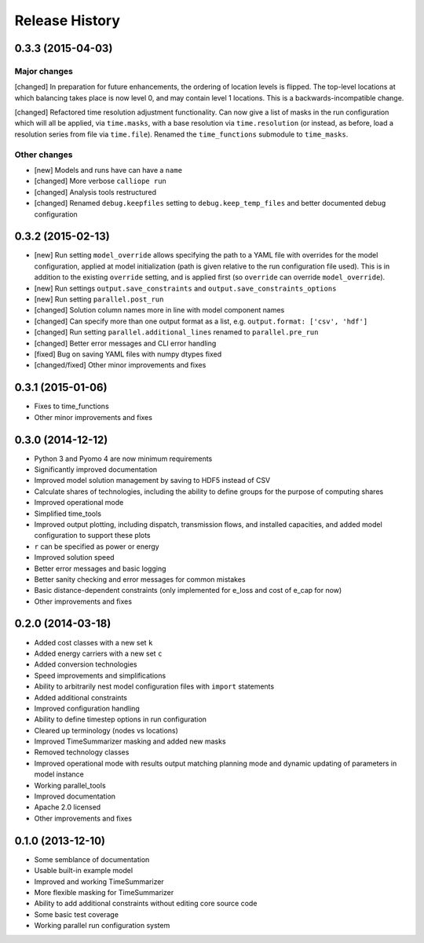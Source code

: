 
Release History
===============

0.3.3 (2015-04-03)
------------------

Major changes
~~~~~~~~~~~~~

[changed] In preparation for future enhancements, the ordering of location levels is flipped. The top-level locations at which balancing takes place is now level 0, and may contain level 1 locations. This is a backwards-incompatible change.

[changed] Refactored time resolution adjustment functionality. Can now give a list of masks in the run configuration which will all be applied, via ``time.masks``, with a base resolution via ``time.resolution`` (or instead, as before, load a resolution series from file via ``time.file``). Renamed the ``time_functions`` submodule to ``time_masks``.

Other changes
~~~~~~~~~~~~~

* [new] Models and runs have can have a ``name``
* [changed] More verbose ``calliope run``
* [changed] Analysis tools restructured
* [changed] Renamed ``debug.keepfiles`` setting to ``debug.keep_temp_files`` and better documented debug configuration

0.3.2 (2015-02-13)
------------------

* [new] Run setting ``model_override`` allows specifying the path to a YAML file with overrides for the model configuration, applied at model initialization (path is given relative to the run configuration file used). This is in addition to the existing ``override`` setting, and is applied first (so ``override`` can override ``model_override``).
* [new] Run settings ``output.save_constraints`` and ``output.save_constraints_options``
* [new] Run setting ``parallel.post_run``
* [changed] Solution column names more in line with model component names
* [changed] Can specify more than one output format as a list, e.g. ``output.format: ['csv', 'hdf']``
* [changed] Run setting ``parallel.additional_lines`` renamed to ``parallel.pre_run``
* [changed] Better error messages and CLI error handling
* [fixed] Bug on saving YAML files with numpy dtypes fixed
* [changed/fixed] Other minor improvements and fixes

0.3.1 (2015-01-06)
------------------

* Fixes to time_functions
* Other minor improvements and fixes

0.3.0 (2014-12-12)
------------------

* Python 3 and Pyomo 4 are now minimum requirements
* Significantly improved documentation
* Improved model solution management by saving to HDF5 instead of CSV
* Calculate shares of technologies, including the ability to define groups for the purpose of computing shares
* Improved operational mode
* Simplified time_tools
* Improved output plotting, including dispatch, transmission flows, and installed capacities, and added model configuration to support these plots
* ``r`` can be specified as power or energy
* Improved solution speed
* Better error messages and basic logging
* Better sanity checking and error messages for common mistakes
* Basic distance-dependent constraints (only implemented for e_loss and cost of e_cap for now)
* Other improvements and fixes

0.2.0 (2014-03-18)
------------------

* Added cost classes with a new set ``k``
* Added energy carriers with a new set ``c``
* Added conversion technologies
* Speed improvements and simplifications
* Ability to arbitrarily nest model configuration files with ``import`` statements
* Added additional constraints
* Improved configuration handling
* Ability to define timestep options in run configuration
* Cleared up terminology (nodes vs locations)
* Improved TimeSummarizer masking and added new masks
* Removed technology classes
* Improved operational mode with results output matching planning mode and dynamic updating of parameters in model instance
* Working parallel_tools
* Improved documentation
* Apache 2.0 licensed
* Other improvements and fixes

0.1.0 (2013-12-10)
------------------

* Some semblance of documentation
* Usable built-in example model
* Improved and working TimeSummarizer
* More flexible masking for TimeSummarizer
* Ability to add additional constraints without editing core source code
* Some basic test coverage
* Working parallel run configuration system
